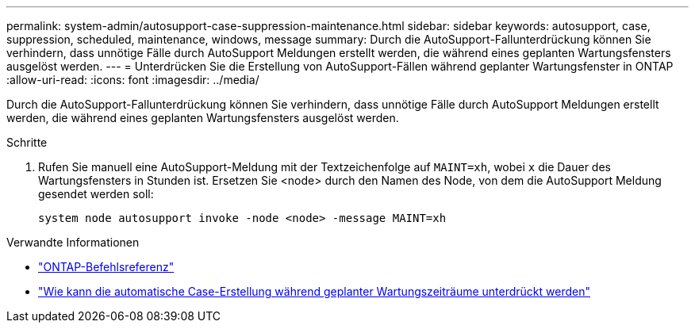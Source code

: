 ---
permalink: system-admin/autosupport-case-suppression-maintenance.html 
sidebar: sidebar 
keywords: autosupport, case, suppression, scheduled, maintenance, windows, message 
summary: Durch die AutoSupport-Fallunterdrückung können Sie verhindern, dass unnötige Fälle durch AutoSupport Meldungen erstellt werden, die während eines geplanten Wartungsfensters ausgelöst werden. 
---
= Unterdrücken Sie die Erstellung von AutoSupport-Fällen während geplanter Wartungsfenster in ONTAP
:allow-uri-read: 
:icons: font
:imagesdir: ../media/


[role="lead"]
Durch die AutoSupport-Fallunterdrückung können Sie verhindern, dass unnötige Fälle durch AutoSupport Meldungen erstellt werden, die während eines geplanten Wartungsfensters ausgelöst werden.

.Schritte
. Rufen Sie manuell eine AutoSupport-Meldung mit der Textzeichenfolge auf `MAINT=xh`, wobei `x` die Dauer des Wartungsfensters in Stunden ist. Ersetzen Sie <node> durch den Namen des Node, von dem die AutoSupport Meldung gesendet werden soll:
+
[source, console]
----
system node autosupport invoke -node <node> -message MAINT=xh
----


.Verwandte Informationen
* link:https://docs.netapp.com/us-en/ontap-cli/system-node-autosupport-invoke.html["ONTAP-Befehlsreferenz"^]
* link:https://kb.netapp.com/Advice_and_Troubleshooting/Data_Storage_Software/ONTAP_OS/How_to_suppress_automatic_case_creation_during_scheduled_maintenance_windows["Wie kann die automatische Case-Erstellung während geplanter Wartungszeiträume unterdrückt werden"^]

